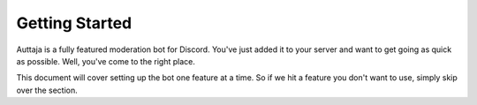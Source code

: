 
Getting Started
===============

Auttaja is a fully featured moderation bot for Discord.  You've just added it to your server and want to get going as quick as possible.  Well, you've come to the right place.

This document will cover setting up the bot one feature at a time.  So if we hit a feature you don't want to use, simply skip over the section.
